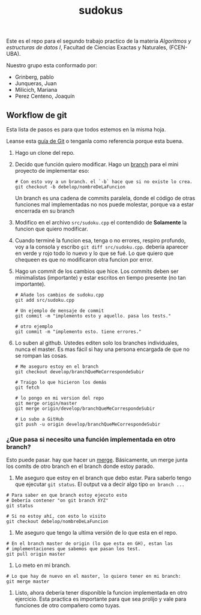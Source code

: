 #+TITLE: sudokus

Este es el repo para el segundo trabajo practico de la materia /Algoritmos y
estructuras de datos I/, Facultad de Ciencias Exactas y Naturales, (FCEN-UBA).

Nuestro grupo esta conformado por:
- Grinberg, pablo
- Junqueras, Juan
- Milicich, Mariana
- Perez Centeno, Joaquín

** Workflow de git

   Esta lista de pasos es para que todos estemos en la misma hoja.

   Leanse esta [[http://dont-be-afraid-to-commit.readthedocs.io/en/latest/git/commandlinegit.html][guía de Git]] o tenganla como referencia porque esta buena.

   1. Hago un clone del repo.
   2. Decido que función quiero modificar. Hago un [[https://git-scm.com/book/en/v2/Git-Branching-Branches-in-a-Nutshell][branch]] para el mini
      proyecto de implementar eso:

      #+BEGIN_SRC shell-script
        # Con esto voy a un branch. el `-b` hace que si no existe lo crea.
        git checkout -b debelop/nombreDeLaFuncion
      #+END_SRC

      Un branch es una cadena de commits paralela, donde el código de otras
      funciones mal implementadas no nos puede molestar, porque va a estar
      encerrada en su branch
 
   3. Modifico en el archivo =src/sudoku.cpp= el contendido de *Solamente* la
      funcion que quiero modificar.

   4. Cuando terminé la funcion esa, tenga o no errores, respiro profundo, voy
      a la consola y escribo =git diff src/sudoku.cpp=. debería aparecer en
      verde y rojo todo lo nuevo y lo que se fué. Lo que quiero que chequeen es
      que no modificaron otra funcion por error. 

   5. Hago un commit de los cambios que hice. Los commits deben ser
      minimalistas (importante) y estar escritos en tiempo presente (no tan
      importante). 

      #+BEGIN_SRC shell-script
        # Añade los cambios de sudoku.cpp
        git add src/sudoku.cpp
  
        # Un ejemplo de mensaje de commit
        git commit -m "implemento esto y aquello. pasa los tests."
  
        # otro ejemplo
        git commit -m "implemento esto. tiene errores."
      #+END_SRC
      
   6. Lo suben al github. Ustedes editen solo los branches individuales, nunca
      el master. Es mas fácil si hay una persona encargada de que no se rompan
      las cosas.
      #+BEGIN_SRC shell-script
        # Me aseguro estoy en el branch
        git checkout develop/branchQueMeCorrespondeSubir

        # Traigo lo que hicieron los demás
        git fetch

        # lo pongo en mi version del repo
        git merge origin/master         
        git merge origin/develop/branchQueMeCorrespondeSubir

        # Lo subo a GitHub
        git push -u origin develop/branchQueMeCorrespondeSubir
       #+END_SRC
   
*** ¿Que pasa si necesito una función implementada en otro branch?

    Esto puede pasar. hay que hacer un [[https://www.atlassian.com/git/tutorials/merging-vs-rebasing][merge]]. Básicamente, un merge junta los
    comits de otro branch en el branch donde estoy parado.
    
    1. Me aseguro que estoy en el branch que debo estar. Para saberlo tengo
       que ejecutar =git status=. El output va a decir algo tipo
       =on branch ...=

    #+BEGIN_SRC shell-script
      # Para saber en que branch estoy ejecuto esto
      # Debería contener "on git branch XYZ"
      git status
    
      # Si no estoy ahí, con esto lo visito
      git checkout debelop/nombreDeLaFuncion
    #+END_SRC

    2. Me aseguro que tengo la ultima versión de lo que esta en el repo.

    #+BEGIN_SRC shell-script
      # En el branch master de origin (lo que esta en GH), estan las
      # implementaciones que sabemos que pasan los test.
      git pull origin master
    #+END_SRC
     
    3. Lo meto en mi branch.

    #+BEGIN_SRC shell-script
      # Lo que hay de nuevo en el master, lo quiero tener en mi branch:
      git merge master
    #+END_SRC

    4. Listo, ahora debería tener disponible la funcion implementada en otro
       ejercicio. Esta practica es importante para que sea prolijo y vale
       para funciones de otro compañero como tuyas.
